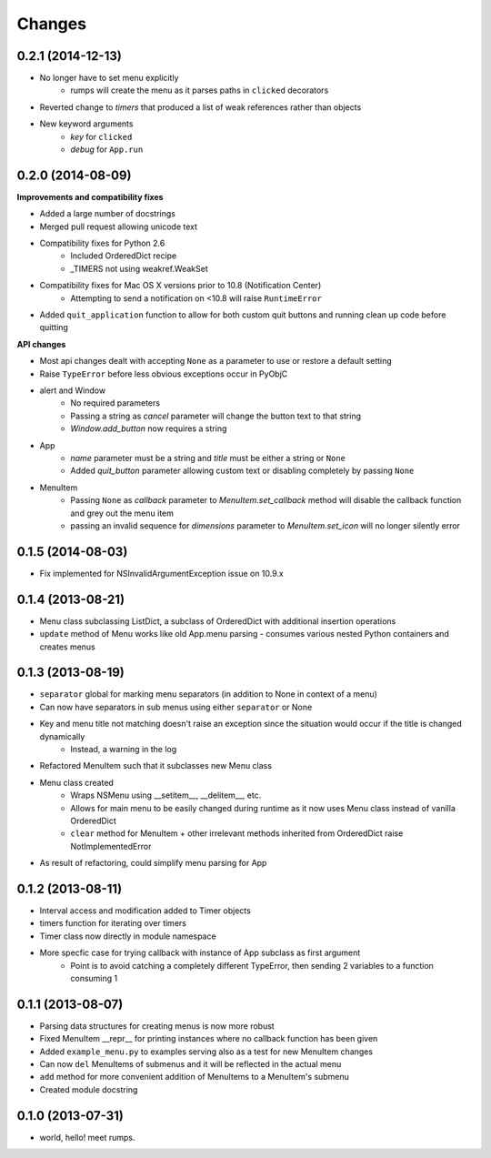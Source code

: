 Changes
=======

0.2.1 (2014-12-13)
------------------

- No longer have to set menu explicitly
    + rumps will create the menu as it parses paths in ``clicked`` decorators
- Reverted change to `timers` that produced a list of weak references rather than objects
- New keyword arguments
    + `key` for ``clicked``
    + `debug` for ``App.run``


0.2.0 (2014-08-09)
------------------

**Improvements and compatibility fixes**

- Added a large number of docstrings
- Merged pull request allowing unicode text
- Compatibility fixes for Python 2.6
    + Included OrderedDict recipe
    + _TIMERS not using weakref.WeakSet
- Compatibility fixes for Mac OS X versions prior to 10.8 (Notification Center)
    + Attempting to send a notification on <10.8 will raise ``RuntimeError``
- Added ``quit_application`` function to allow for both custom quit buttons and running clean up code before quitting

**API changes**

- Most api changes dealt with accepting ``None`` as a parameter to use or restore a default setting
- Raise ``TypeError`` before less obvious exceptions occur in PyObjC
- alert and Window
    + No required parameters
    + Passing a string as `cancel` parameter will change the button text to that string
    + `Window.add_button` now requires a string
- App
    + `name` parameter must be a string and `title` must be either a string or ``None``
    + Added `quit_button` parameter allowing custom text or disabling completely by passing ``None``
- MenuItem
    + Passing ``None`` as `callback` parameter to `MenuItem.set_callback` method will disable the callback function and grey out the menu item
    + passing an invalid sequence for `dimensions` parameter to `MenuItem.set_icon` will no longer silently error


0.1.5 (2014-08-03)
------------------

- Fix implemented for NSInvalidArgumentException issue on 10.9.x


0.1.4 (2013-08-21)
------------------

- Menu class subclassing ListDict, a subclass of OrderedDict with additional insertion operations
- ``update`` method of Menu works like old App.menu parsing - consumes various nested Python containers and creates menus


0.1.3 (2013-08-19)
------------------

- ``separator`` global for marking menu separators (in addition to None in context of a menu)
- Can now have separators in sub menus using either ``separator`` or None
- Key and menu title not matching doesn't raise an exception since the situation would occur if the title is changed dynamically
    + Instead, a warning in the log
- Refactored MenuItem such that it subclasses new Menu class
- Menu class created
    + Wraps NSMenu using __setitem__, __delitem__, etc.
    + Allows for main menu to be easily changed during runtime as it now uses Menu class instead of vanilla OrderedDict
    + ``clear`` method for MenuItem + other irrelevant methods inherited from OrderedDict raise NotImplementedError
- As result of refactoring, could simplify menu parsing for App


0.1.2 (2013-08-11)
------------------

- Interval access and modification added to Timer objects
- timers function for iterating over timers
- Timer class now directly in module namespace
- More specfic case for trying callback with instance of App subclass as first argument
    + Point is to avoid catching a completely different TypeError, then sending 2 variables to a function consuming 1


0.1.1 (2013-08-07)
------------------

- Parsing data structures for creating menus is now more robust
- Fixed MenuItem __repr__ for printing instances where no callback function has been given
- Added ``example_menu.py`` to examples serving also as a test for new MenuItem changes
- Can now ``del`` MenuItems of submenus and it will be reflected in the actual menu
- ``add`` method for more convenient addition of MenuItems to a MenuItem's submenu
- Created module docstring


0.1.0 (2013-07-31)
------------------

- world, hello! meet rumps.
